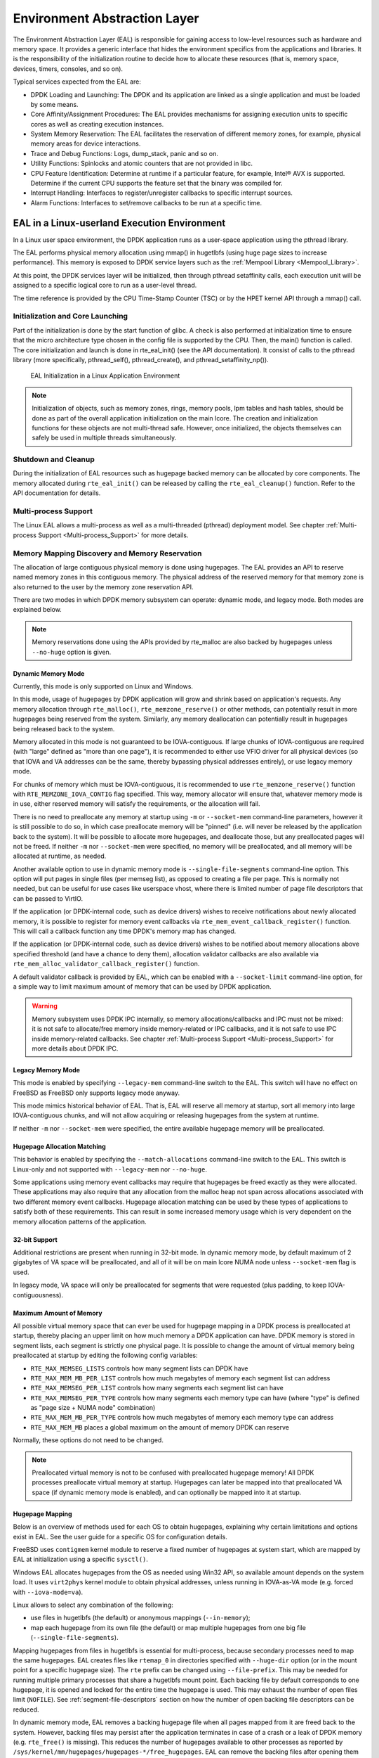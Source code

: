 ..  SPDX-License-Identifier: BSD-3-Clause
    Copyright(c) 2010-2014 Intel Corporation.

.. _Environment_Abstraction_Layer:

Environment Abstraction Layer
=============================

The Environment Abstraction Layer (EAL) is responsible for gaining access to low-level resources such as hardware and memory space.
It provides a generic interface that hides the environment specifics from the applications and libraries.
It is the responsibility of the initialization routine to decide how to allocate these resources
(that is, memory space, devices, timers, consoles, and so on).

Typical services expected from the EAL are:

*   DPDK Loading and Launching:
    The DPDK and its application are linked as a single application and must be loaded by some means.

*   Core Affinity/Assignment Procedures:
    The EAL provides mechanisms for assigning execution units to specific cores as well as creating execution instances.

*   System Memory Reservation:
    The EAL facilitates the reservation of different memory zones, for example, physical memory areas for device interactions.

*   Trace and Debug Functions: Logs, dump_stack, panic and so on.

*   Utility Functions: Spinlocks and atomic counters that are not provided in libc.

*   CPU Feature Identification: Determine at runtime if a particular feature, for example, Intel® AVX is supported.
    Determine if the current CPU supports the feature set that the binary was compiled for.

*   Interrupt Handling: Interfaces to register/unregister callbacks to specific interrupt sources.

*   Alarm Functions: Interfaces to set/remove callbacks to be run at a specific time.

EAL in a Linux-userland Execution Environment
---------------------------------------------

In a Linux user space environment, the DPDK application runs as a user-space application using the pthread library.

The EAL performs physical memory allocation using mmap() in hugetlbfs (using huge page sizes to increase performance).
This memory is exposed to DPDK service layers such as the :ref:`Mempool Library <Mempool_Library>`.

At this point, the DPDK services layer will be initialized, then through pthread setaffinity calls,
each execution unit will be assigned to a specific logical core to run as a user-level thread.

The time reference is provided by the CPU Time-Stamp Counter (TSC) or by the HPET kernel API through a mmap() call.

Initialization and Core Launching
~~~~~~~~~~~~~~~~~~~~~~~~~~~~~~~~~

Part of the initialization is done by the start function of glibc.
A check is also performed at initialization time to ensure that the micro architecture type chosen in the config file is supported by the CPU.
Then, the main() function is called. The core initialization and launch is done in rte_eal_init() (see the API documentation).
It consist of calls to the pthread library (more specifically, pthread_self(), pthread_create(), and pthread_setaffinity_np()).

.. _figure_linux_launch:

.. figure:: img/linuxapp_launch.*

   EAL Initialization in a Linux Application Environment


.. note::

    Initialization of objects, such as memory zones, rings, memory pools, lpm tables and hash tables,
    should be done as part of the overall application initialization on the main lcore.
    The creation and initialization functions for these objects are not multi-thread safe.
    However, once initialized, the objects themselves can safely be used in multiple threads simultaneously.

Shutdown and Cleanup
~~~~~~~~~~~~~~~~~~~~

During the initialization of EAL resources such as hugepage backed memory can be
allocated by core components.  The memory allocated during ``rte_eal_init()``
can be released by calling the ``rte_eal_cleanup()`` function. Refer to the
API documentation for details.

Multi-process Support
~~~~~~~~~~~~~~~~~~~~~

The Linux EAL allows a multi-process as well as a multi-threaded (pthread) deployment model.
See chapter
:ref:`Multi-process Support <Multi-process_Support>` for more details.

Memory Mapping Discovery and Memory Reservation
~~~~~~~~~~~~~~~~~~~~~~~~~~~~~~~~~~~~~~~~~~~~~~~

The allocation of large contiguous physical memory is done using hugepages.
The EAL provides an API to reserve named memory zones in this contiguous memory.
The physical address of the reserved memory for that memory zone is also returned to the user by the memory zone reservation API.

There are two modes in which DPDK memory subsystem can operate: dynamic mode,
and legacy mode. Both modes are explained below.

.. note::

    Memory reservations done using the APIs provided by rte_malloc
    are also backed by hugepages unless ``--no-huge`` option is given.

Dynamic Memory Mode
^^^^^^^^^^^^^^^^^^^

Currently, this mode is only supported on Linux and Windows.

In this mode, usage of hugepages by DPDK application will grow and shrink based
on application's requests. Any memory allocation through ``rte_malloc()``,
``rte_memzone_reserve()`` or other methods, can potentially result in more
hugepages being reserved from the system. Similarly, any memory deallocation can
potentially result in hugepages being released back to the system.

Memory allocated in this mode is not guaranteed to be IOVA-contiguous. If large
chunks of IOVA-contiguous are required (with "large" defined as "more than one
page"), it is recommended to either use VFIO driver for all physical devices (so
that IOVA and VA addresses can be the same, thereby bypassing physical addresses
entirely), or use legacy memory mode.

For chunks of memory which must be IOVA-contiguous, it is recommended to use
``rte_memzone_reserve()`` function with ``RTE_MEMZONE_IOVA_CONTIG`` flag
specified. This way, memory allocator will ensure that, whatever memory mode is
in use, either reserved memory will satisfy the requirements, or the allocation
will fail.

There is no need to preallocate any memory at startup using ``-m`` or
``--socket-mem`` command-line parameters, however it is still possible to do so,
in which case preallocate memory will be "pinned" (i.e. will never be released
by the application back to the system). It will be possible to allocate more
hugepages, and deallocate those, but any preallocated pages will not be freed.
If neither ``-m`` nor ``--socket-mem`` were specified, no memory will be
preallocated, and all memory will be allocated at runtime, as needed.

Another available option to use in dynamic memory mode is
``--single-file-segments`` command-line option. This option will put pages in
single files (per memseg list), as opposed to creating a file per page. This is
normally not needed, but can be useful for use cases like userspace vhost, where
there is limited number of page file descriptors that can be passed to VirtIO.

If the application (or DPDK-internal code, such as device drivers) wishes to
receive notifications about newly allocated memory, it is possible to register
for memory event callbacks via ``rte_mem_event_callback_register()`` function.
This will call a callback function any time DPDK's memory map has changed.

If the application (or DPDK-internal code, such as device drivers) wishes to be
notified about memory allocations above specified threshold (and have a chance
to deny them), allocation validator callbacks are also available via
``rte_mem_alloc_validator_callback_register()`` function.

A default validator callback is provided by EAL, which can be enabled with a
``--socket-limit`` command-line option, for a simple way to limit maximum amount
of memory that can be used by DPDK application.

.. warning::
    Memory subsystem uses DPDK IPC internally, so memory allocations/callbacks
    and IPC must not be mixed: it is not safe to allocate/free memory inside
    memory-related or IPC callbacks, and it is not safe to use IPC inside
    memory-related callbacks. See chapter
    :ref:`Multi-process Support <Multi-process_Support>` for more details about
    DPDK IPC.

Legacy Memory Mode
^^^^^^^^^^^^^^^^^^

This mode is enabled by specifying ``--legacy-mem`` command-line switch to the
EAL. This switch will have no effect on FreeBSD as FreeBSD only supports
legacy mode anyway.

This mode mimics historical behavior of EAL. That is, EAL will reserve all
memory at startup, sort all memory into large IOVA-contiguous chunks, and will
not allow acquiring or releasing hugepages from the system at runtime.

If neither ``-m`` nor ``--socket-mem`` were specified, the entire available
hugepage memory will be preallocated.

Hugepage Allocation Matching
^^^^^^^^^^^^^^^^^^^^^^^^^^^^

This behavior is enabled by specifying the ``--match-allocations`` command-line
switch to the EAL. This switch is Linux-only and not supported with
``--legacy-mem`` nor ``--no-huge``.

Some applications using memory event callbacks may require that hugepages be
freed exactly as they were allocated. These applications may also require
that any allocation from the malloc heap not span across allocations
associated with two different memory event callbacks. Hugepage allocation
matching can be used by these types of applications to satisfy both of these
requirements. This can result in some increased memory usage which is
very dependent on the memory allocation patterns of the application.

32-bit Support
^^^^^^^^^^^^^^

Additional restrictions are present when running in 32-bit mode. In dynamic
memory mode, by default maximum of 2 gigabytes of VA space will be preallocated,
and all of it will be on main lcore NUMA node unless ``--socket-mem`` flag is
used.

In legacy mode, VA space will only be preallocated for segments that were
requested (plus padding, to keep IOVA-contiguousness).

Maximum Amount of Memory
^^^^^^^^^^^^^^^^^^^^^^^^

All possible virtual memory space that can ever be used for hugepage mapping in
a DPDK process is preallocated at startup, thereby placing an upper limit on how
much memory a DPDK application can have. DPDK memory is stored in segment lists,
each segment is strictly one physical page. It is possible to change the amount
of virtual memory being preallocated at startup by editing the following config
variables:

* ``RTE_MAX_MEMSEG_LISTS`` controls how many segment lists can DPDK have
* ``RTE_MAX_MEM_MB_PER_LIST`` controls how much megabytes of memory each
  segment list can address
* ``RTE_MAX_MEMSEG_PER_LIST`` controls how many segments each segment list
  can have
* ``RTE_MAX_MEMSEG_PER_TYPE`` controls how many segments each memory type
  can have (where "type" is defined as "page size + NUMA node" combination)
* ``RTE_MAX_MEM_MB_PER_TYPE`` controls how much megabytes of memory each
  memory type can address
* ``RTE_MAX_MEM_MB`` places a global maximum on the amount of memory
  DPDK can reserve

Normally, these options do not need to be changed.

.. note::

    Preallocated virtual memory is not to be confused with preallocated hugepage
    memory! All DPDK processes preallocate virtual memory at startup. Hugepages
    can later be mapped into that preallocated VA space (if dynamic memory mode
    is enabled), and can optionally be mapped into it at startup.

.. _hugepage_mapping:

Hugepage Mapping
^^^^^^^^^^^^^^^^

Below is an overview of methods used for each OS to obtain hugepages,
explaining why certain limitations and options exist in EAL.
See the user guide for a specific OS for configuration details.

FreeBSD uses ``contigmem`` kernel module
to reserve a fixed number of hugepages at system start,
which are mapped by EAL at initialization using a specific ``sysctl()``.

Windows EAL allocates hugepages from the OS as needed using Win32 API,
so available amount depends on the system load.
It uses ``virt2phys`` kernel module to obtain physical addresses,
unless running in IOVA-as-VA mode (e.g. forced with ``--iova-mode=va``).

Linux allows to select any combination of the following:

* use files in hugetlbfs (the default)
  or anonymous mappings (``--in-memory``);
* map each hugepage from its own file (the default)
  or map multiple hugepages from one big file (``--single-file-segments``).

Mapping hugepages from files in hugetlbfs is essential for multi-process,
because secondary processes need to map the same hugepages.
EAL creates files like ``rtemap_0``
in directories specified with ``--huge-dir`` option
(or in the mount point for a specific hugepage size).
The ``rte`` prefix can be changed using ``--file-prefix``.
This may be needed for running multiple primary processes
that share a hugetlbfs mount point.
Each backing file by default corresponds to one hugepage,
it is opened and locked for the entire time the hugepage is used.
This may exhaust the number of open files limit (``NOFILE``).
See :ref:`segment-file-descriptors` section
on how the number of open backing file descriptors can be reduced.

In dynamic memory mode, EAL removes a backing hugepage file
when all pages mapped from it are freed back to the system.
However, backing files may persist after the application terminates
in case of a crash or a leak of DPDK memory (e.g. ``rte_free()`` is missing).
This reduces the number of hugepages available to other processes
as reported by ``/sys/kernel/mm/hugepages/hugepages-*/free_hugepages``.
EAL can remove the backing files after opening them for mapping
if ``--huge-unlink`` is given to avoid polluting hugetlbfs.
However, since it disables multi-process anyway,
using anonymous mapping (``--in-memory``) is recommended instead.

:ref:`EAL memory allocator <malloc>` relies on hugepages being zero-filled.
Hugepages are cleared by the kernel when a file in hugetlbfs or its part
is mapped for the first time system-wide
to prevent data leaks from previous users of the same hugepage.
EAL ensures this behavior by removing existing backing files at startup
and by recreating them before opening for mapping (as a precaution).

One exception is ``--huge-unlink=never`` mode.
It is used to speed up EAL initialization, usually on application restart.
Clearing memory constitutes more than 95% of hugepage mapping time.
EAL can save it by remapping existing backing files
with all the data left in the mapped hugepages ("dirty" memory).
Such segments are marked with ``RTE_MEMSEG_FLAG_DIRTY``.
Memory allocator detects dirty segments and handles them accordingly,
in particular, it clears memory requested with ``rte_zmalloc*()``.
In this mode EAL also does not remove a backing file
when all pages mapped from it are freed,
because they are intended to be reusable at restart.

Anonymous mapping does not allow multi-process architecture.
This mode does not use hugetlbfs
and thus does not require root permissions for memory management
(the limit of locked memory amount, ``MEMLOCK``, still applies).
It is free of filename conflict and leftover file issues.
If ``memfd_create(2)`` is supported both at build and run time,
DPDK memory manager can provide file descriptors for memory segments,
which are required for VirtIO with vhost-user backend.
This can exhaust the number of open files limit (``NOFILE``)
despite not creating any visible files.
See :ref:`segment-file-descriptors` section
on how the number of open file descriptors used by EAL can be reduced.

.. _segment-file-descriptors:

Segment File Descriptors
^^^^^^^^^^^^^^^^^^^^^^^^

On Linux, in most cases, EAL will store segment file descriptors in EAL. This
can become a problem when using smaller page sizes due to underlying limitations
of ``glibc`` library. For example, Linux API calls such as ``select()`` may not
work correctly because ``glibc`` does not support more than certain number of
file descriptors.

There are two possible solutions for this problem. The recommended solution is
to use ``--single-file-segments`` mode, as that mode will not use a file
descriptor per each page, and it will keep compatibility with Virtio with
vhost-user backend. This option is not available when using ``--legacy-mem``
mode.

Another option is to use bigger page sizes. Since fewer pages are required to
cover the same memory area, fewer file descriptors will be stored internally
by EAL.

Hugepage Worker Stacks
^^^^^^^^^^^^^^^^^^^^^^

When the ``--huge-worker-stack[=size]`` EAL option is specified, worker
thread stacks are allocated from hugepage memory local to the NUMA node
of the thread. Worker stack size defaults to system pthread stack size
if the optional size parameter is not specified.

.. warning::
    Stacks allocated from hugepage memory are not protected by guard
    pages. Worker stacks must be sufficiently sized to prevent stack
    overflow when this option is used.

    As with normal thread stacks, hugepage worker thread stack size is
    fixed and is not dynamically resized. Therefore, an application that
    is free of stack page faults under a given load should be safe with
    hugepage worker thread stacks given the same thread stack size and
    loading conditions.

Support for Externally Allocated Memory
~~~~~~~~~~~~~~~~~~~~~~~~~~~~~~~~~~~~~~~

It is possible to use externally allocated memory in DPDK. There are two ways in
which using externally allocated memory can work: the malloc heap API's, and
manual memory management.

+ Using heap API's for externally allocated memory

Using a set of malloc heap API's is the recommended way to use externally
allocated memory in DPDK. In this way, support for externally allocated memory
is implemented through overloading the socket ID - externally allocated heaps
will have socket ID's that would be considered invalid under normal
circumstances. Requesting an allocation to take place from a specified
externally allocated memory is a matter of supplying the correct socket ID to
DPDK allocator, either directly (e.g. through a call to ``rte_malloc``) or
indirectly (through data structure-specific allocation API's such as
``rte_ring_create``). Using these API's also ensures that mapping of externally
allocated memory for DMA is also performed on any memory segment that is added
to a DPDK malloc heap.

Since there is no way DPDK can verify whether memory is available or valid, this
responsibility falls on the shoulders of the user. All multiprocess
synchronization is also user's responsibility, as well as ensuring  that all
calls to add/attach/detach/remove memory are done in the correct order. It is
not required to attach to a memory area in all processes - only attach to memory
areas as needed.

The expected workflow is as follows:

* Get a pointer to memory area
* Create a named heap
* Add memory area(s) to the heap
    - If IOVA table is not specified, IOVA addresses will be assumed to be
      unavailable, and DMA mappings will not be performed
    - Other processes must attach to the memory area before they can use it
* Get socket ID used for the heap
* Use normal DPDK allocation procedures, using supplied socket ID
* If memory area is no longer needed, it can be removed from the heap
    - Other processes must detach from this memory area before it can be removed
* If heap is no longer needed, remove it
    - Socket ID will become invalid and will not be reused

For more information, please refer to ``rte_malloc`` API documentation,
specifically the ``rte_malloc_heap_*`` family of function calls.

+ Using externally allocated memory without DPDK API's

While using heap API's is the recommended method of using externally allocated
memory in DPDK, there are certain use cases where the overhead of DPDK heap API
is undesirable - for example, when manual memory management is performed on an
externally allocated area. To support use cases where externally allocated
memory will not be used as part of normal DPDK workflow, there is also another
set of API's under the ``rte_extmem_*`` namespace.

These API's are (as their name implies) intended to allow registering or
unregistering externally allocated memory to/from DPDK's internal page table, to
allow API's like ``rte_mem_virt2memseg`` etc. to work with externally allocated
memory. Memory added this way will not be available for any regular DPDK
allocators; DPDK will leave this memory for the user application to manage.

The expected workflow is as follows:

* Get a pointer to memory area
* Register memory within DPDK
    - If IOVA table is not specified, IOVA addresses will be assumed to be
      unavailable
    - Other processes must attach to the memory area before they can use it
* Perform DMA mapping with ``rte_dev_dma_map`` if needed
* Use the memory area in your application
* If memory area is no longer needed, it can be unregistered
    - If the area was mapped for DMA, unmapping must be performed before
      unregistering memory
    - Other processes must detach from the memory area before it can be
      unregistered

Since these externally allocated memory areas will not be managed by DPDK, it is
therefore up to the user application to decide how to use them and what to do
with them once they're registered.

Per-lcore and Shared Variables
~~~~~~~~~~~~~~~~~~~~~~~~~~~~~~

.. note::

    lcore refers to a logical execution unit of the processor, sometimes called a hardware *thread*.

Shared variables are the default behavior.
Per-lcore variables are implemented using *Thread Local Storage* (TLS) to provide per-thread local storage.

Logs
~~~~

While originally part of EAL, DPDK logging functionality is now provided by the :doc:`log_lib`.

Trace and Debug Functions
^^^^^^^^^^^^^^^^^^^^^^^^^

There are some debug functions to dump the stack in glibc.
The rte_panic() function can voluntarily provoke a SIG_ABORT,
which can trigger the generation of a core file, readable by gdb.

CPU Feature Identification
~~~~~~~~~~~~~~~~~~~~~~~~~~

The EAL can query the CPU at runtime (using the rte_cpu_get_features() function) to determine which CPU features are available.

User Space Interrupt Event
~~~~~~~~~~~~~~~~~~~~~~~~~~

+ User Space Interrupt and Alarm Handling in Host Thread

The EAL creates a host thread to poll the UIO device file descriptors to detect the interrupts.
Callbacks can be registered or unregistered by the EAL functions for a specific interrupt event
and are called in the host thread asynchronously.
The EAL also allows timed callbacks to be used in the same way as for NIC interrupts.

.. note::

    In DPDK PMD, the only interrupts handled by the dedicated host thread are those for link status change
    (link up and link down notification) and for sudden device removal.


+ RX Interrupt Event

The receive and transmit routines provided by each PMD don't limit themselves to execute in polling thread mode.
To ease the idle polling with tiny throughput, it's useful to pause the polling and wait until the wake-up event happens.
The RX interrupt is the first choice to be such kind of wake-up event, but probably won't be the only one.

EAL provides the event APIs for this event-driven thread mode.
Taking Linux as an example, the implementation relies on epoll. Each thread can monitor an epoll instance
in which all the wake-up events' file descriptors are added. The event file descriptors are created and mapped to
the interrupt vectors according to the UIO/VFIO spec.
From FreeBSD's perspective, kqueue is the alternative way, but not implemented yet.

EAL initializes the mapping between event file descriptors and interrupt vectors, while each device initializes the mapping
between interrupt vectors and queues. In this way, EAL actually is unaware of the interrupt cause on the specific vector.
The eth_dev driver takes responsibility to program the latter mapping.

.. note::

    Per queue RX interrupt event is only allowed in VFIO which supports multiple MSI-X vector. In UIO, the RX interrupt
    together with other interrupt causes shares the same vector. In this case, when RX interrupt and LSC(link status change)
    interrupt are both enabled(intr_conf.lsc == 1 && intr_conf.rxq == 1), only the former is capable.

The RX interrupt are controlled/enabled/disabled by ethdev APIs - 'rte_eth_dev_rx_intr_*'. They return failure if the PMD
hasn't support them yet. The intr_conf.rxq flag is used to turn on the capability of RX interrupt per device.

+ Device Removal Event

This event is triggered by a device being removed at a bus level. Its
underlying resources may have been made unavailable (i.e. PCI mappings
unmapped). The PMD must make sure that on such occurrence, the application can
still safely use its callbacks.

This event can be subscribed to in the same way one would subscribe to a link
status change event. The execution context is thus the same, i.e. it is the
dedicated interrupt host thread.

Considering this, it is likely that an application would want to close a
device having emitted a Device Removal Event. In such case, calling
``rte_eth_dev_close()`` can trigger it to unregister its own Device Removal Event
callback. Care must be taken not to close the device from the interrupt handler
context. It is necessary to reschedule such closing operation.

Block list
~~~~~~~~~~

The EAL PCI device block list functionality can be used to mark certain NIC ports as unavailable,
so they are ignored by the DPDK.
The ports to be blocked are identified using the PCIe* description (Domain:Bus:Device.Function).

Misc Functions
~~~~~~~~~~~~~~

Locks and atomic operations are per-architecture (i686 and x86_64).

Lock annotations
~~~~~~~~~~~~~~~~

R/W locks, seq locks and spinlocks have been instrumented to help developers in
catching issues in DPDK.

This instrumentation relies on
`clang Thread Safety checks <https://clang.llvm.org/docs/ThreadSafetyAnalysis.html>`_.
All attributes are prefixed with __rte and are fully described in the clang
documentation.

Some general comments:

- it is important that lock requirements are expressed at the function
  declaration level in headers so that other code units can be inspected,
- when some global lock is necessary to some user-exposed API, it is preferred
  to expose it via an internal helper rather than expose the global variable,
- there are a list of known limitations with clang instrumentation, but before
  waiving checks with ``__rte_no_thread_safety_analysis`` in your code, please
  discuss it on the mailing list,

The checks are enabled by default for libraries and drivers.
They can be disabled by setting ``annotate_locks`` to ``false`` in
the concerned library/driver ``meson.build``.

IOVA Mode Detection
~~~~~~~~~~~~~~~~~~~

IOVA Mode is selected by considering what the current usable Devices on the
system require and/or support.

On FreeBSD, RTE_IOVA_PA is always the default. On Linux, the IOVA mode is
detected based on a 2-step heuristic detailed below.

For the first step, EAL asks each bus its requirement in terms of IOVA mode
and decides on a preferred IOVA mode.

- if all buses report RTE_IOVA_PA, then the preferred IOVA mode is RTE_IOVA_PA,
- if all buses report RTE_IOVA_VA, then the preferred IOVA mode is RTE_IOVA_VA,
- if all buses report RTE_IOVA_DC, no bus expressed a preference, then the
  preferred mode is RTE_IOVA_DC,
- if the buses disagree (at least one wants RTE_IOVA_PA and at least one wants
  RTE_IOVA_VA), then the preferred IOVA mode is RTE_IOVA_DC (see below with the
  check on Physical Addresses availability),

If the buses have expressed no preference on which IOVA mode to pick, then a
default is selected using the following logic:

- if physical addresses are not available, RTE_IOVA_VA mode is used
- if /sys/kernel/iommu_groups is not empty, RTE_IOVA_VA mode is used
- otherwise, RTE_IOVA_PA mode is used

In the case when the buses had disagreed on their preferred IOVA mode, part of
the buses won't work because of this decision.

The second step checks if the preferred mode complies with the Physical
Addresses availability since those are only available to root user in recent
kernels. Namely, if the preferred mode is RTE_IOVA_PA but there is no access to
Physical Addresses, then EAL init fails early, since later probing of the
devices would fail anyway.

.. note::

    The RTE_IOVA_VA mode is preferred as the default in most cases for the
    following reasons:

    - All drivers are expected to work in RTE_IOVA_VA mode, irrespective of
      physical address availability.
    - By default, the mempool, first asks for IOVA-contiguous memory using
      ``RTE_MEMZONE_IOVA_CONTIG``. This is slow in RTE_IOVA_PA mode and it may
      affect the application boot time.
    - It is easy to enable large amount of IOVA-contiguous memory use cases
      with IOVA in VA mode.

    It is expected that all PCI drivers work in both RTE_IOVA_PA and
    RTE_IOVA_VA modes.

    If a PCI driver does not support RTE_IOVA_PA mode, the
    ``RTE_PCI_DRV_NEED_IOVA_AS_VA`` flag is used to dictate that this PCI
    driver can only work in RTE_IOVA_VA mode.


IOVA Mode Configuration
~~~~~~~~~~~~~~~~~~~~~~~

Auto detection of the IOVA mode, based on probing the bus and IOMMU configuration, may not report
the desired addressing mode when virtual devices that are not directly attached to the bus are present.
To facilitate forcing the IOVA mode to a specific value the EAL command line option ``--iova-mode`` can
be used to select either physical addressing('pa') or virtual addressing('va').

.. _max_simd_bitwidth:


Max SIMD bitwidth
~~~~~~~~~~~~~~~~~

The EAL provides a single setting to limit the max SIMD bitwidth used by DPDK,
which is used in determining the vector path, if any, chosen by a component.
The value can be set at runtime by an application using the
'rte_vect_set_max_simd_bitwidth(uint16_t bitwidth)' function,
which should only be called once at initialization, before EAL init.
The value can be overridden by the user using the EAL command-line option '--force-max-simd-bitwidth'.

When choosing a vector path, along with checking the CPU feature support,
the value of the max SIMD bitwidth must also be checked, and can be retrieved using the
'rte_vect_get_max_simd_bitwidth()' function.
The value should be compared against the enum values for accepted max SIMD bitwidths:

.. code-block:: c

   enum rte_vect_max_simd {
       RTE_VECT_SIMD_DISABLED = 64,
       RTE_VECT_SIMD_128 = 128,
       RTE_VECT_SIMD_256 = 256,
       RTE_VECT_SIMD_512 = 512,
       RTE_VECT_SIMD_MAX = INT16_MAX + 1,
   };

    if (rte_vect_get_max_simd_bitwidth() >= RTE_VECT_SIMD_512)
        /* Take AVX-512 vector path */
    else if (rte_vect_get_max_simd_bitwidth() >= RTE_VECT_SIMD_256)
        /* Take AVX2 vector path */


Memory Segments and Memory Zones (memzone)
------------------------------------------

The mapping of physical memory is provided by this feature in the EAL.
As physical memory can have gaps, the memory is described in a table of descriptors,
and each descriptor (called rte_memseg ) describes a physical page.

On top of this, the memzone allocator's role is to reserve contiguous portions of physical memory.
These zones are identified by a unique name when the memory is reserved.

The rte_memzone descriptors are also located in the configuration structure.
This structure is accessed using rte_eal_get_configuration().
The lookup (by name) of a memory zone returns a descriptor containing the physical address of the memory zone.

Memory zones can be reserved with specific start address alignment by supplying the align parameter
(by default, they are aligned to cache line size).
The alignment value should be a power of two and not less than the cache line size (64 bytes).
Memory zones can also be reserved from either 2 MB or 1 GB hugepages, provided that both are available on the system.

Both memsegs and memzones are stored using ``rte_fbarray`` structures. Please
refer to *DPDK API Reference* for more information.


Multiple pthread
----------------

DPDK usually pins one pthread per core to avoid the overhead of task switching.
This allows for significant performance gains, but lacks flexibility and is not always efficient.

Power management helps to improve the CPU efficiency by limiting the CPU runtime frequency.
However, alternately it is possible to utilize the idle cycles available to take advantage of
the full capability of the CPU.

By taking advantage of cgroup, the CPU utilization quota can be simply assigned.
This gives another way to improve the CPU efficiency, however, there is a prerequisite;
DPDK must handle the context switching between multiple pthreads per core.

For further flexibility, it is useful to set pthread affinity not only to a CPU but to a CPU set.

EAL pthread and lcore Affinity
~~~~~~~~~~~~~~~~~~~~~~~~~~~~~~

The term "lcore" refers to an EAL thread, which is really a Linux/FreeBSD pthread.
"EAL pthreads"  are created and managed by EAL and execute the tasks issued by *remote_launch*.
In each EAL pthread, there is a TLS (Thread Local Storage) called *_lcore_id* for unique identification.
As EAL pthreads usually bind 1:1 to the physical CPU, the *_lcore_id* is typically equal to the CPU ID.

When using multiple pthreads, however, the binding is no longer always 1:1 between an EAL pthread and a specified physical CPU.
The EAL pthread may have affinity to a CPU set, and as such the *_lcore_id* will not be the same as the CPU ID.
For this reason, there is an EAL long option '--lcores' defined to assign the CPU affinity of lcores.
For a specified lcore ID or ID group, the option allows setting the CPU set for that EAL pthread.

The format pattern:
	--lcores='<lcore_set>[@cpu_set][,<lcore_set>[@cpu_set],...]'

'lcore_set' and 'cpu_set' can be a single number, range or a group.

A number is a "digit([0-9]+)"; a range is "<number>-<number>"; a group is "(<number|range>[,<number|range>,...])".

If a '\@cpu_set' value is not supplied, the value of 'cpu_set' will default to the value of 'lcore_set'.

    ::

    	For example, "--lcores='1,2@(5-7),(3-5)@(0,2),(0,6),7-8'" which means start 9 EAL thread;
    	    lcore 0 runs on cpuset 0x41 (cpu 0,6);
    	    lcore 1 runs on cpuset 0x2 (cpu 1);
    	    lcore 2 runs on cpuset 0xe0 (cpu 5,6,7);
    	    lcore 3,4,5 runs on cpuset 0x5 (cpu 0,2);
    	    lcore 6 runs on cpuset 0x41 (cpu 0,6);
    	    lcore 7 runs on cpuset 0x80 (cpu 7);
    	    lcore 8 runs on cpuset 0x100 (cpu 8).

Using this option, for each given lcore ID, the associated CPUs can be assigned.
It's also compatible with the pattern of corelist('-l') option.

non-EAL pthread support
~~~~~~~~~~~~~~~~~~~~~~~

It is possible to use the DPDK execution context with any user pthread (aka. non-EAL pthreads).
There are two kinds of non-EAL pthreads:

- a registered non-EAL pthread with a valid *_lcore_id* that was successfully assigned by calling ``rte_thread_register()``,
- a non registered non-EAL pthread with a LCORE_ID_ANY,

For non registered non-EAL pthread (with a LCORE_ID_ANY *_lcore_id*), some libraries will use an alternative unique ID (e.g. TID), some will not be impacted at all, and some will work but with limitations (e.g. timer and mempool libraries).

All these impacts are mentioned in :ref:`known_issue_label` section.

Public Thread API
~~~~~~~~~~~~~~~~~

There are two public APIs ``rte_thread_set_affinity()`` and ``rte_thread_get_affinity()`` introduced for threads.
When they're used in any pthread context, the Thread Local Storage(TLS) will be set/get.

Those TLS include *_cpuset* and *_socket_id*:

*	*_cpuset* stores the CPUs bitmap to which the pthread is affinitized.

*	*_socket_id* stores the NUMA node of the CPU set. If the CPUs in CPU set belong to different NUMA node, the *_socket_id* will be set to SOCKET_ID_ANY.


Control Thread API
~~~~~~~~~~~~~~~~~~

It is possible to create Control Threads using the public API
``rte_thread_create_control()``.
Those threads can be used for management/infrastructure tasks and are used
internally by DPDK for multi process support and interrupt handling.

Those threads will be scheduled on CPUs part of the original process CPU
affinity from which the dataplane and service lcores are excluded.

For example, on a 8 CPUs system, starting a dpdk application with -l 2,3
(dataplane cores), then depending on the affinity configuration which can be
controlled with tools like taskset (Linux) or cpuset (FreeBSD),

- with no affinity configuration, the Control Threads will end up on
  0-1,4-7 CPUs.
- with affinity restricted to 2-4, the Control Threads will end up on
  CPU 4.
- with affinity restricted to 2-3, the Control Threads will end up on
  CPU 2 (main lcore, which is the default when no CPU is available).

.. _known_issue_label:

Known Issues
~~~~~~~~~~~~

+ rte_mempool

  The rte_mempool uses a per-lcore cache inside the mempool.
  For unregistered non-EAL pthreads, ``rte_lcore_id()`` will not return a valid number.
  So for now, when rte_mempool is used with unregistered non-EAL pthreads, the put/get operations will bypass the default mempool cache and there is a performance penalty because of this bypass.
  Only user-owned external caches can be used in an unregistered non-EAL context in conjunction with ``rte_mempool_generic_put()`` and ``rte_mempool_generic_get()`` that accept an explicit cache parameter.

+ rte_ring

  rte_ring supports multi-producer enqueue and multi-consumer dequeue.
  However, it is non-preemptive, this has a knock on effect of making rte_mempool non-preemptible.

  .. note::

    The "non-preemptive" constraint means:

    - a pthread doing multi-producers enqueues on a given ring must not
      be preempted by another pthread doing a multi-producer enqueue on
      the same ring.
    - a pthread doing multi-consumers dequeues on a given ring must not
      be preempted by another pthread doing a multi-consumer dequeue on
      the same ring.

    Bypassing this constraint may cause the 2nd pthread to spin until the 1st one is scheduled again.
    Moreover, if the 1st pthread is preempted by a context that has an higher priority, it may even cause a dead lock.

  This means, use cases involving preemptible pthreads should consider using rte_ring carefully.

  #. It CAN be used for preemptible single-producer and single-consumer use case.

  #. It CAN be used for non-preemptible multi-producer and preemptible single-consumer use case.

  #. It CAN be used for preemptible single-producer and non-preemptible multi-consumer use case.

  #. It MAY be used by preemptible multi-producer and/or preemptible multi-consumer pthreads whose scheduling policy are all SCHED_OTHER(cfs), SCHED_IDLE or SCHED_BATCH. User SHOULD be aware of the performance penalty before using it.

  #. It MUST not be used by multi-producer/consumer pthreads, whose scheduling policies are SCHED_FIFO or SCHED_RR.

  Alternatively, applications can use the lock-free stack mempool handler. When
  considering this handler, note that:

  - It is currently limited to the aarch64 and x86_64 platforms, because it uses
    an instruction (16-byte compare-and-swap) that is not yet available on other
    platforms.
  - It has worse average-case performance than the non-preemptive rte_ring, but
    software caching (e.g. the mempool cache) can mitigate this by reducing the
    number of stack accesses.

+ rte_timer

  Running  ``rte_timer_manage()`` on an unregistered non-EAL pthread is not allowed. However, resetting/stopping the timer from a non-EAL pthread is allowed.

+ rte_log

  In unregistered non-EAL pthreads, there is no per thread loglevel and logtype, global loglevels are used.

+ misc

  The debug statistics of rte_ring, rte_mempool and rte_timer are not supported in an unregistered non-EAL pthread.

Signal Safety
~~~~~~~~~~~~~

  The Posix API defines an async-signal-safe function as one that can be safely
  called from with a signal handler. Many DPDK functions are non-reentrant and
  therefore are unsafe to call from a signal handler.

  The kinds of issues that make DPDK functions unsafe can be understood when
  one considers that much of the code in DPDK uses locks and other shared
  resources. For example, calling ``rte_mempool_lookup()`` from a signal
  would deadlock if the signal happened during previous call ``rte_mempool``
  routines.

  Other functions are not signal safe because they use one or more
  library routines that are not themselves signal safe.
  For example, calling ``rte_panic()`` is not safe in a signal handler
  because it uses ``rte_log()`` and ``rte_log()`` calls library functions
  that are not all signal safe.
  `Signal-Safety manual page <https://man7.org/linux/man-pages/man7/signal-safety.7.html>`_.

  The set of functions that are expected to be async-signal-safe in DPDK
  is shown in the following table. The functions not otherwise noted
  are not async-signal-safe.

.. csv-table:: **Signal Safe Functions**
   :header: "Function"
   :widths: 32

   rte_dump_stack
   rte_eal_get_lcore_state
   rte_eal_get_runtime_dir
   rte_eal_has_hugepages
   rte_eal_has_pci
   rte_eal_lcore_role
   rte_eal_process_type
   rte_eal_using_phys_addrs
   rte_get_hpet_cycles
   rte_get_hpet_hz
   rte_get_main_lcore
   rte_get_next_lcore
   rte_get_tsc_hz
   rte_hypervisor_get
   rte_hypervisor_get_name
   rte_lcore_count
   rte_lcore_cpuset
   rte_lcore_has_role
   rte_lcore_index
   rte_lcore_is_enabled
   rte_lcore_to_cpu_id
   rte_lcore_to_socket_id
   rte_log_get_global_level
   rte_log_get_level
   rte_memory_get_nchannel
   rte_memory_get_nrank
   rte_reciprocal_value
   rte_reciprocal_value_u64
   rte_socket_count
   rte_socket_id
   rte_socket_id_by_idx
   rte_strerror
   rte_strscpy
   rte_strsplit
   rte_sys_gettid
   rte_uuid_compare
   rte_uuid_is_null
   rte_uuid_parse
   rte_uuid_unparse


cgroup control
~~~~~~~~~~~~~~

The following is a simple example of cgroup control usage, there are two pthreads(t0 and t1) doing packet I/O on the same core ($CPU).
We expect only 50% of CPU spend on packet IO.

  .. code-block:: console

    mkdir /sys/fs/cgroup/cpu/pkt_io
    mkdir /sys/fs/cgroup/cpuset/pkt_io

    echo $cpu > /sys/fs/cgroup/cpuset/cpuset.cpus

    echo $t0 > /sys/fs/cgroup/cpu/pkt_io/tasks
    echo $t0 > /sys/fs/cgroup/cpuset/pkt_io/tasks

    echo $t1 > /sys/fs/cgroup/cpu/pkt_io/tasks
    echo $t1 > /sys/fs/cgroup/cpuset/pkt_io/tasks

    cd /sys/fs/cgroup/cpu/pkt_io
    echo 100000 > pkt_io/cpu.cfs_period_us
    echo  50000 > pkt_io/cpu.cfs_quota_us

.. _malloc:

Malloc
------

The EAL provides a malloc API to allocate any-sized memory.

The objective of this API is to provide malloc-like functions to allow
allocation from hugepage memory and to facilitate application porting.
The *DPDK API Reference* manual describes the available functions.

Typically, these kinds of allocations should not be done in data plane
processing because they are slower than pool-based allocation and make
use of locks within the allocation and free paths.
However, they can be used in configuration code.

Refer to the rte_malloc() function description in the *DPDK API Reference*
manual for more information.


Alignment and NUMA Constraints
~~~~~~~~~~~~~~~~~~~~~~~~~~~~~~

The rte_malloc() takes an align argument that can be used to request a memory
area that is aligned on a multiple of this value (which must be a power of two).

On systems with NUMA support, a call to the rte_malloc() function will return
memory that has been allocated on the NUMA socket of the core which made the call.
A set of APIs is also provided, to allow memory to be explicitly allocated on a
NUMA socket directly, or by allocated on the NUMA socket where another core is
located, in the case where the memory is to be used by a logical core other than
on the one doing the memory allocation.

Use Cases
~~~~~~~~~

This API is meant to be used by an application that requires malloc-like
functions at initialization time.

For allocating/freeing data at runtime, in the fast-path of an application,
the memory pool library should be used instead.

Internal Implementation
~~~~~~~~~~~~~~~~~~~~~~~

Data Structures
^^^^^^^^^^^^^^^

There are two data structure types used internally in the malloc library:

*   struct malloc_heap - used to track free space on a per-socket basis

*   struct malloc_elem - the basic element of allocation and free-space
    tracking inside the library.

Structure: malloc_heap
""""""""""""""""""""""

The malloc_heap structure is used to manage free space on a per-socket basis.
Internally, there is one heap structure per NUMA node, which allows us to
allocate memory to a thread based on the NUMA node on which this thread runs.
While this does not guarantee that the memory will be used on that NUMA node,
it is no worse than a scheme where the memory is always allocated on a fixed
or random node.

The key fields of the heap structure and their function are described below
(see also diagram above):

*   lock - the lock field is needed to synchronize access to the heap.
    Given that the free space in the heap is tracked using a linked list,
    we need a lock to prevent two threads manipulating the list at the same time.

*   free_head - this points to the first element in the list of free nodes for
    this malloc heap.

*   first - this points to the first element in the heap.

*   last - this points to the last element in the heap.

.. _figure_malloc_heap:

.. figure:: img/malloc_heap.*

   Example of a malloc heap and malloc elements within the malloc library


.. _malloc_elem:

Structure: malloc_elem
""""""""""""""""""""""

The malloc_elem structure is used as a generic header structure for various
blocks of memory.
It is used in two different ways - all shown in the diagram above:

#.  As a header on a block of free or allocated memory - normal case

#.  As a padding header inside a block of memory

The most important fields in the structure and how they are used are described below.

Malloc heap is a doubly-linked list, where each element keeps track of its
previous and next elements. Due to the fact that hugepage memory can come and
go, neighboring malloc elements may not necessarily be adjacent in memory.
Also, since a malloc element may span multiple pages, its contents may not
necessarily be IOVA-contiguous either - each malloc element is only guaranteed
to be virtually contiguous.

.. note::

    If the usage of a particular field in one of the above three usages is not
    described, the field can be assumed to have an undefined value in that
    situation, for example, for padding headers only the "state" and "pad"
    fields have valid values.

*   heap - this pointer is a reference back to the heap structure from which
    this block was allocated.
    It is used for normal memory blocks when they are being freed, to add the
    newly-freed block to the heap's free-list.

*   prev - this pointer points to previous header element/block in memory. When
    freeing a block, this pointer is used to reference the previous block to
    check if that block is also free. If so, and the two blocks are immediately
    adjacent to each other, then the two free blocks are merged to form a single
    larger block.

*   next - this pointer points to next header element/block in memory. When
    freeing a block, this pointer is used to reference the next block to check
    if that block is also free. If so, and the two blocks are immediately
    adjacent to each other, then the two free blocks are merged to form a single
    larger block.

*   free_list - this is a structure pointing to previous and next elements in
    this heap's free list.
    It is only used in normal memory blocks; on ``malloc()`` to find a suitable
    free block to allocate and on ``free()`` to add the newly freed element to
    the free-list.

*   state - This field can have one of three values: ``FREE``, ``BUSY`` or
    ``PAD``.
    The former two are to indicate the allocation state of a normal memory block
    and the latter is to indicate that the element structure is a dummy structure
    at the end of the start-of-block padding, i.e. where the start of the data
    within a block is not at the start of the block itself, due to alignment
    constraints.
    In that case, the pad header is used to locate the actual malloc element
    header for the block.

*   dirty - this flag is only meaningful when ``state`` is ``FREE``.
    It indicates that the content of the element is not fully zero-filled.
    Memory from such blocks must be cleared when requested via ``rte_zmalloc*()``.
    Dirty elements only appear with ``--huge-unlink=never``.

*   pad - this holds the length of the padding present at the start of the block.
    In the case of a normal block header, it is added to the address of the end
    of the header to give the address of the start of the data area, i.e. the
    value passed back to the application on a malloc.
    Within a dummy header inside the padding, this same value is stored, and is
    subtracted from the address of the dummy header to yield the address of the
    actual block header.

*   size - the size of the data block, including the header itself.

Memory Allocation
^^^^^^^^^^^^^^^^^

On EAL initialization, all preallocated memory segments are setup as part of the
malloc heap. This setup involves placing an :ref:`element header<malloc_elem>`
with ``FREE`` at the start of each virtually contiguous segment of memory.
The ``FREE`` element is then added to the ``free_list`` for the malloc heap.

This setup also happens whenever memory is allocated at runtime (if supported),
in which case newly allocated pages are also added to the heap, merging with any
adjacent free segments if there are any.

When an application makes a call to a malloc-like function, the malloc function
will first index the ``lcore_config`` structure for the calling thread, and
determine the NUMA node of that thread.
The NUMA node is used to index the array of ``malloc_heap`` structures which is
passed as a parameter to the ``heap_alloc()`` function, along with the
requested size, type, alignment and boundary parameters.

The ``heap_alloc()`` function will scan the free_list of the heap, and attempt
to find a free block suitable for storing data of the requested size, with the
requested alignment and boundary constraints.

When a suitable free element has been identified, the pointer to be returned
to the user is calculated.
The cache-line of memory immediately preceding this pointer is filled with a
struct malloc_elem header.
Because of alignment and boundary constraints, there could be free space at
the start and/or end of the element, resulting in the following behavior:

#. Check for trailing space.
   If the trailing space is big enough, i.e. > 128 bytes, then the free element
   is split.
   If it is not, then we just ignore it (wasted space).

#. Check for space at the start of the element.
   If the space at the start is small, i.e. <=128 bytes, then a pad header is
   used, and the remaining space is wasted.
   If, however, the remaining space is greater, then the free element is split.

The advantage of allocating the memory from the end of the existing element is
that no adjustment of the free list needs to take place - the existing element
on the free list just has its size value adjusted, and the next/previous elements
have their "prev"/"next" pointers redirected to the newly created element.

In case when there is not enough memory in the heap to satisfy allocation
request, EAL will attempt to allocate more memory from the system (if supported)
and, following successful allocation, will retry reserving the memory again. In
a multiprocessing scenario, all primary and secondary processes will synchronize
their memory maps to ensure that any valid pointer to DPDK memory is guaranteed
to be valid at all times in all currently running processes.

Failure to synchronize memory maps in one of the processes will cause allocation
to fail, even though some of the processes may have allocated the memory
successfully. The memory is not added to the malloc heap unless primary process
has ensured that all other processes have mapped this memory successfully.

Any successful allocation event will trigger a callback, for which user
applications and other DPDK subsystems can register. Additionally, validation
callbacks will be triggered before allocation if the newly allocated memory will
exceed threshold set by the user, giving a chance to allow or deny allocation.

.. note::

    Any allocation of new pages has to go through primary process. If the
    primary process is not active, no memory will be allocated even if it was
    theoretically possible to do so. This is because primary's process map acts
    as an authority on what should or should not be mapped, while each secondary
    process has its own, local memory map. Secondary processes do not update the
    shared memory map, they only copy its contents to their local memory map.

Freeing Memory
^^^^^^^^^^^^^^

To free an area of memory, the pointer to the start of the data area is passed
to the free function.
The size of the ``malloc_elem`` structure is subtracted from this pointer to get
the element header for the block.
If this header is of type ``PAD`` then the pad length is further subtracted from
the pointer to get the proper element header for the entire block.

From this element header, we get pointers to the heap from which the block was
allocated and to where it must be freed, as well as the pointer to the previous
and next elements. These next and previous elements are then checked to see if
they are also ``FREE`` and are immediately adjacent to the current one, and if
so, they are merged with the current element. This means that we can never have
two ``FREE`` memory blocks adjacent to one another, as they are always merged
into a single block.

If deallocating pages at runtime is supported, and the free element encloses
one or more pages, those pages can be deallocated and be removed from the heap.
If DPDK was started with command-line parameters for preallocating memory
(``-m`` or ``--socket-mem``), then those pages that were allocated at startup
will not be deallocated.

Any successful deallocation event will trigger a callback, for which user
applications and other DPDK subsystems can register.
